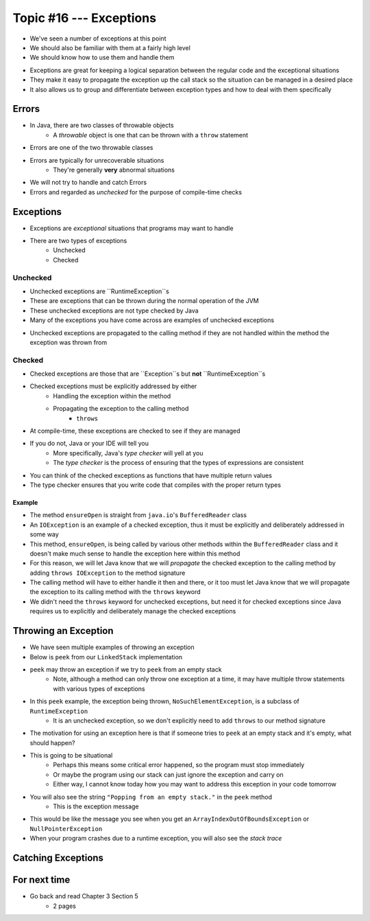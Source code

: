 ************************
Topic #16 --- Exceptions
************************

* We've seen a number of exceptions at this point
* We should also be familiar with them at a fairly high level
* We should know how to use them and handle them

.. image:: img/exceptions.png
   :width: 500 px
   :align: center
   :target: https://www.tutorialspoint.com/java/java_exceptions.htm

* Exceptions are great for keeping a logical separation between the regular code and the exceptional situations
* They make it easy to propagate the exception up the call stack so the situation can be managed in a desired place
* It also allows us to group and differentiate between exception types and how to deal with them specifically


Errors
======

* In Java, there are two classes of throwable objects
    * A *throwable* object is one that can be thrown with a ``throw`` statement

* Errors are one of the two throwable classes
* Errors are typically for unrecoverable situations
    * They're generally **very** abnormal situations
* We will not try to handle and catch Errors
* Errors and regarded as *unchecked* for the purpose of compile-time checks


Exceptions
==========

* Exceptions are *exceptional* situations that programs may want to handle
* There are two types of exceptions
    * Unchecked
    * Checked

Unchecked
---------

* Unchecked exceptions are ``RuntimeException``s
* These are exceptions that can be thrown during the normal operation of the JVM
* These unchecked exceptions are not type checked by Java
* Many of the exceptions you have come across are examples of unchecked exceptions

.. code-block:: java
    :linenos:

    Exception in thread "main" java.lang.ArrayIndexOutOfBoundsException: Index 7 out of bounds for length 5
        at SomeClass.main(SomeClass.java:7)

.. code-block:: java
    :linenos:

    Exception in thread "main" java.lang.NullPointerException
        at SomeClass.main(SomeClass.java:8)

.. code-block:: java
    :linenos:

    Exception in thread "main" java.lang.ArithmeticException: / by zero
        at SomeClass.main(SomeClass.java:10)

* Unchecked exceptions are propagated to the calling method if they are not handled within the method the exception was thrown from


Checked
-------

* Checked exceptions are those that are ``Exception``s but **not** ``RuntimeException``s
* Checked exceptions must be explicitly addressed by either
    * Handling the exception within the method
    * Propagating the exception to the calling method
        * ``throws``

* At compile-time, these exceptions are checked to see if they are managed
* If you do not, Java or your IDE will tell you
    * More specifically, Java's *type checker* will yell at you
    * The *type checker* is the process of ensuring that the types of expressions are consistent

* You can think of the checked exceptions as functions that have multiple return values
* The type checker ensures that you write code that compiles with the proper return types

.. code-block:: java
    :linenos:

    SomeClass.java:14: error: unreported exception FileNotFoundException; must be caught or declared to be thrown


Example
^^^^^^^

.. code-block:: java
    :linenos:
    :emphasize-lines: 2

    /** Checks to make sure that the stream has not been closed */
    private void ensureOpen() throws IOException {
        if (in == null)
            throw new IOException("Stream closed");
    }

* The method ``ensureOpen`` is straight from ``java.io``'s ``BufferedReader`` class
* An ``IOException`` is an example of a checked exception, thus it must be explicitly and deliberately addressed in some way
* This method, ``ensureOpen``, is being called by various other methods within the ``BufferedReader`` class and it doesn't make much sense to handle the exception here within this method
* For this reason, we will let Java know that we will *propagate* the checked exception to the calling method by adding ``throws IOException`` to the method signature
* The calling method will have to either handle it then and there, or it too must let Java know that we will propagate the exception to its calling method with the ``throws`` keyword

* We didn't need the ``throws`` keyword for unchecked exceptions, but need it for checked exceptions since Java requires us to explicitly and deliberately manage the checked exceptions


Throwing an Exception
=====================

* We have seen multiple examples of throwing an exception
* Below is ``peek`` from our ``LinkedStack`` implementation
* ``peek`` may throw an exception if we try to ``peek`` from an empty stack
    * Note, although a method can only throw one exception at a time, it may have multiple throw statements with various types of exceptions

.. code-block:: java
    :linenos:
    :emphasize-lines: 3

    public T peek() {
        if (isEmpty()) {
            throw new NoSuchElementException("Popping from an empty stack.");
        }
        return top.getData();
    }

* In this ``peek`` example, the exception being thrown, ``NoSuchElementException``,  is a subclass of ``RuntimeException``
    * It is an unchecked exception, so we don't explicitly need to add ``throws`` to our method signature

* The motivation for using an exception here is that if someone tries to ``peek`` at an empty stack and it's empty, what should happen?
* This is going to be situational
    * Perhaps this means some critical error happened, so the program must stop immediately
    * Or maybe the program using our stack can just ignore the exception and carry on
    * Either way, I cannot know today how you may want to address this exception in your code tomorrow

* You will also see the string ``"Popping from an empty stack."`` in the ``peek`` method
    * This is the exception message
* This would be like the message you see when you get an ``ArrayIndexOutOfBoundsException`` or ``NullPointerException``
* When your program crashes due to a runtime exception, you will also see the *stack trace*

Catching Exceptions
===================



For next time
=============

* Go back and read Chapter 3 Section 5
    * 2 pages
